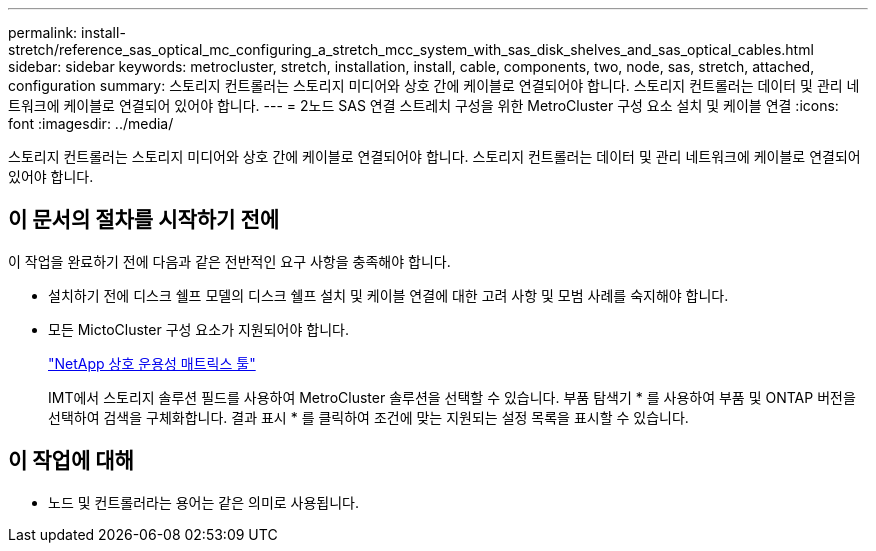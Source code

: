 ---
permalink: install-stretch/reference_sas_optical_mc_configuring_a_stretch_mcc_system_with_sas_disk_shelves_and_sas_optical_cables.html 
sidebar: sidebar 
keywords: metrocluster, stretch, installation, install, cable, components, two, node, sas, stretch, attached, configuration 
summary: 스토리지 컨트롤러는 스토리지 미디어와 상호 간에 케이블로 연결되어야 합니다. 스토리지 컨트롤러는 데이터 및 관리 네트워크에 케이블로 연결되어 있어야 합니다. 
---
= 2노드 SAS 연결 스트레치 구성을 위한 MetroCluster 구성 요소 설치 및 케이블 연결
:icons: font
:imagesdir: ../media/


[role="lead"]
스토리지 컨트롤러는 스토리지 미디어와 상호 간에 케이블로 연결되어야 합니다. 스토리지 컨트롤러는 데이터 및 관리 네트워크에 케이블로 연결되어 있어야 합니다.



== 이 문서의 절차를 시작하기 전에

이 작업을 완료하기 전에 다음과 같은 전반적인 요구 사항을 충족해야 합니다.

* 설치하기 전에 디스크 쉘프 모델의 디스크 쉘프 설치 및 케이블 연결에 대한 고려 사항 및 모범 사례를 숙지해야 합니다.
* 모든 MictoCluster 구성 요소가 지원되어야 합니다.
+
https://mysupport.netapp.com/matrix["NetApp 상호 운용성 매트릭스 툴"]

+
IMT에서 스토리지 솔루션 필드를 사용하여 MetroCluster 솔루션을 선택할 수 있습니다. 부품 탐색기 * 를 사용하여 부품 및 ONTAP 버전을 선택하여 검색을 구체화합니다. 결과 표시 * 를 클릭하여 조건에 맞는 지원되는 설정 목록을 표시할 수 있습니다.





== 이 작업에 대해

* 노드 및 컨트롤러라는 용어는 같은 의미로 사용됩니다.

